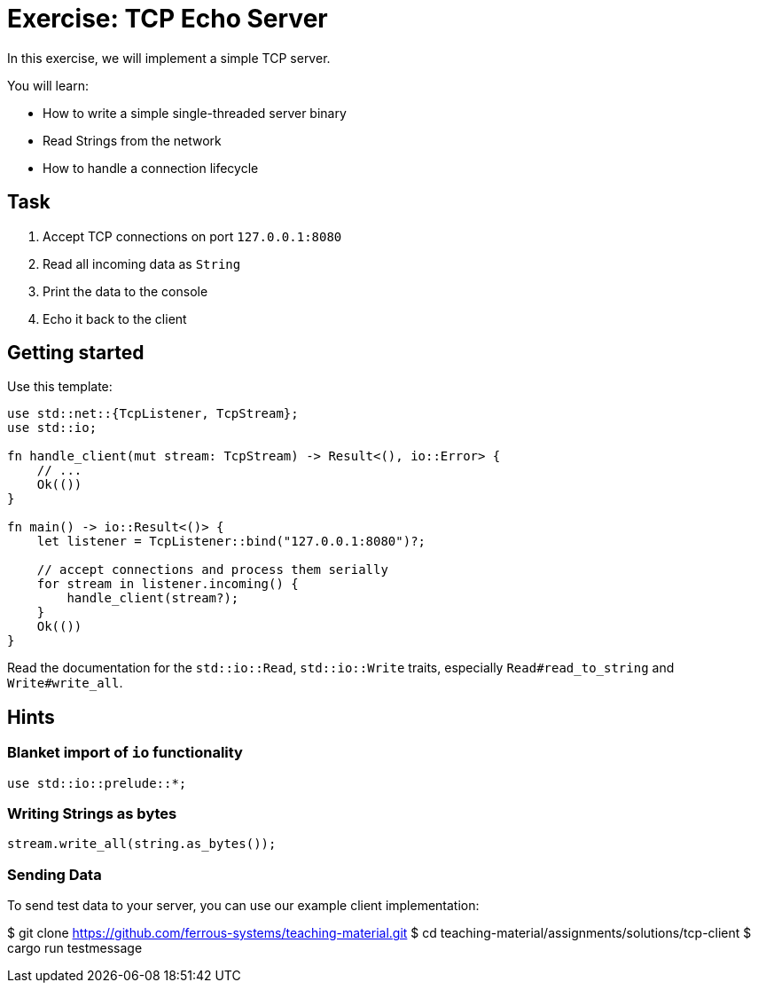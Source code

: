 = Exercise: TCP Echo Server
:source-language: rust

In this exercise, we will implement a simple TCP server.

You will learn:

* How to write a simple single-threaded server binary
* Read Strings from the network
* How to handle a connection lifecycle

== Task

1. Accept TCP connections on port `127.0.0.1:8080`
2. Read all incoming data as `String`
3. Print the data to the console
4. Echo it back to the client

== Getting started

Use this template:

[source,rust]
----
use std::net::{TcpListener, TcpStream};
use std::io;

fn handle_client(mut stream: TcpStream) -> Result<(), io::Error> {
    // ...
    Ok(())
}

fn main() -> io::Result<()> {
    let listener = TcpListener::bind("127.0.0.1:8080")?;

    // accept connections and process them serially
    for stream in listener.incoming() {
        handle_client(stream?);
    }
    Ok(())
}
----

Read the documentation for the `std::io::Read`, `std::io::Write` traits,
especially `Read#read_to_string` and `Write#write_all`.

== Hints

=== Blanket import of `io` functionality

[source,rust]
----
use std::io::prelude::*;
----

=== Writing Strings as bytes

[source,rust]
----
stream.write_all(string.as_bytes());
----

=== Sending Data

To send test data to your server, you can use our example client implementation:

$ git clone https://github.com/ferrous-systems/teaching-material.git
$ cd teaching-material/assignments/solutions/tcp-client
$ cargo run testmessage
